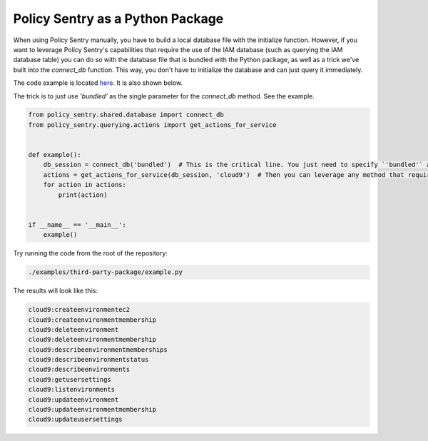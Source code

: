 Policy Sentry as a Python Package
########################################

When using Policy Sentry manually, you have to build a local database file with the initialize function. However, if you want to leverage Policy Sentry's capabilities that require the use of the IAM database (such as querying the IAM database table) you can do so with the database file that is bundled with the Python package, as well as a trick we've built into the `connect_db` function. This way, you don't have to initialize the database and can just query it immediately.

The code example is  located `here <https://github.com/salesforce/policy_sentry/blob/master/examples/third-party-package/example.py>`_. It is also shown below.

The trick is to just use `'bundled'` as the single parameter for the `connect_db` method. See the example.

.. code-block:: python

    from policy_sentry.shared.database import connect_db
    from policy_sentry.querying.actions import get_actions_for_service


    def example():
        db_session = connect_db('bundled')  # This is the critical line. You just need to specify `'bundled'` as the parameter.
        actions = get_actions_for_service(db_session, 'cloud9')  # Then you can leverage any method that requires access to the database.
        for action in actions:
            print(action)


    if __name__ == '__main__':
        example()



Try running the code from the root of the repository:


.. code-block:: bash

    ./examples/third-party-package/example.py

The results will look like this:

.. code-block:: text

    cloud9:createenvironmentec2
    cloud9:createenvironmentmembership
    cloud9:deleteenvironment
    cloud9:deleteenvironmentmembership
    cloud9:describeenvironmentmemberships
    cloud9:describeenvironmentstatus
    cloud9:describeenvironments
    cloud9:getusersettings
    cloud9:listenvironments
    cloud9:updateenvironment
    cloud9:updateenvironmentmembership
    cloud9:updateusersettings

